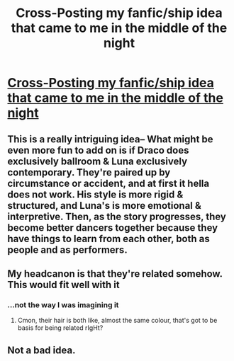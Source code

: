 #+TITLE: Cross-Posting my fanfic/ship idea that came to me in the middle of the night

* [[/r/FanFiction/comments/givebu/id_like_to_propose_a_hot_take_that_probably_wont/][Cross-Posting my fanfic/ship idea that came to me in the middle of the night]]
:PROPERTIES:
:Author: Dingeon_Master_
:Score: 3
:DateUnix: 1589402513.0
:DateShort: 2020-May-14
:FlairText: Discussion
:END:

** This is a really intriguing idea-- What might be even more fun to add on is if Draco does exclusively ballroom & Luna exclusively contemporary. They're paired up by circumstance or accident, and at first it hella does not work. His style is more rigid & structured, and Luna's is more emotional & interpretive. Then, as the story progresses, they become better dancers together because they have things to learn from each other, both as people and as performers.
:PROPERTIES:
:Author: TheMerryMandolin
:Score: 3
:DateUnix: 1589405456.0
:DateShort: 2020-May-14
:END:


** My headcanon is that they're related somehow. This would fit well with it
:PROPERTIES:
:Author: Erkkifloof
:Score: 1
:DateUnix: 1589529008.0
:DateShort: 2020-May-15
:END:

*** ...not the way I was imagining it
:PROPERTIES:
:Author: CoffeeMugCrusade
:Score: 1
:DateUnix: 1589999823.0
:DateShort: 2020-May-20
:END:

**** Cmon, their hair is both like, almost the same colour, that's got to be basis for being related rIgHt?
:PROPERTIES:
:Author: Erkkifloof
:Score: 1
:DateUnix: 1589999890.0
:DateShort: 2020-May-20
:END:


** Not a bad idea.
:PROPERTIES:
:Author: Dingeon_Master_
:Score: 1
:DateUnix: 1589659048.0
:DateShort: 2020-May-17
:END:
